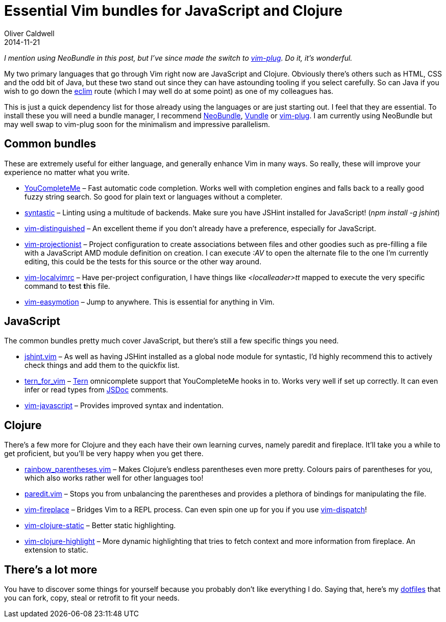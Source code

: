 = Essential Vim bundles for JavaScript and Clojure
Oliver Caldwell
2014-11-21

_I mention using NeoBundle in this post, but I’ve since made the switch to https://github.com/junegunn/vim-plug[vim-plug]. Do it, it’s wonderful._

My two primary languages that go through Vim right now are JavaScript and Clojure. Obviously there’s others such as HTML, CSS and the odd bit of Java, but these two stand out since they can have astounding tooling if you select carefully. So can Java if you wish to go down the http://eclim.org/[eclim] route (which I may well do at some point) as one of my colleagues has.

This is just a quick dependency list for those already using the languages or are just starting out. I feel that they are essential. To install these you will need a bundle manager, I recommend https://github.com/Shougo/neobundle.vim[NeoBundle], https://github.com/gmarik/Vundle.vim[Vundle] or https://github.com/junegunn/vim-plug[vim-plug]. I am currently using NeoBundle but may well swap to vim-plug soon for the minimalism and impressive parallelism.

== Common bundles

These are extremely useful for either language, and generally enhance Vim in many ways. So really, these will improve your experience no matter what you write.

* https://github.com/Valloric/YouCompleteMe[YouCompleteMe] – Fast automatic code completion. Works well with completion engines and falls back to a really good fuzzy string search. So good for plain text or languages without a completer.
* https://github.com/scrooloose/syntastic[syntastic] – Linting using a multitude of backends. Make sure you have JSHint installed for JavaScript! (_npm install -g jshint_)
* https://github.com/Lokaltog/vim-distinguished[vim-distinguished] – An excellent theme if you don’t already have a preference, especially for JavaScript.
* https://github.com/tpope/vim-projectionist[vim-projectionist] – Project configuration to create associations between files and other goodies such as pre-filling a file with a JavaScript AMD module definition on creation. I can execute _:AV_ to open the alternate file to the one I’m currently editing, this could be the tests for this source or the other way around.
* https://github.com/embear/vim-localvimrc[vim-localvimrc] – Have per-project configuration, I have things like _<localleader>tt_ mapped to execute the very specific command to **t**est **t**his file.
* https://github.com/Lokaltog/vim-easymotion[vim-easymotion] – Jump to anywhere. This is essential for anything in Vim.

== JavaScript

The common bundles pretty much cover JavaScript, but there’s still a few specific things you need.

* https://github.com/wookiehangover/jshint.vim[jshint.vim] – As well as having JSHint installed as a global node module for syntastic, I’d highly recommend this to actively check things and add them to the quickfix list.
* https://github.com/marijnh/tern_for_vim[tern_for_vim] – http://ternjs.net/[Tern] omnicomplete support that YouCompleteMe hooks in to. Works very well if set up correctly. It can even infer or read types from http://usejsdoc.org/[JSDoc] comments.
* https://github.com/pangloss/vim-javascript[vim-javascript] – Provides improved syntax and indentation.

== Clojure

There’s a few more for Clojure and they each have their own learning curves, namely paredit and fireplace. It’ll take you a while to get proficient, but you’ll be very happy when you get there.

* https://github.com/kien/rainbow_parentheses.vim[rainbow_parentheses.vim] – Makes Clojure’s endless parentheses even more pretty. Colours pairs of parentheses for you, which also works rather well for other languages too!
* https://github.com/vim-scripts/paredit.vim[paredit.vim] – Stops you from unbalancing the parentheses and provides a plethora of bindings for manipulating the file.
* https://github.com/tpope/vim-fireplace[vim-fireplace] – Bridges Vim to a REPL process. Can even spin one up for you if you use https://github.com/tpope/vim-dispatch[vim-dispatch]!
* https://github.com/guns/vim-clojure-static[vim-clojure-static] – Better static highlighting.
* https://github.com/guns/vim-clojure-highlight[vim-clojure-highlight] – More dynamic highlighting that tries to fetch context and more information from fireplace. An extension to static.

== There’s a lot more

You have to discover some things for yourself because you probably don’t like everything I do. Saying that, here’s my https://github.com/Wolfy87/dotfiles[dotfiles] that you can fork, copy, steal or retrofit to fit your needs.
